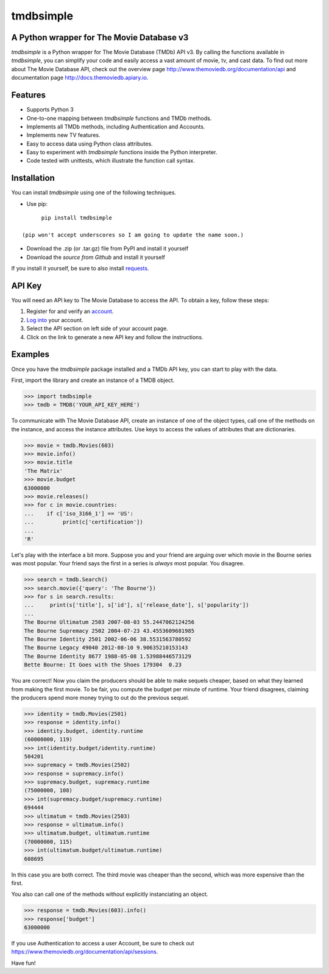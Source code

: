 tmdbsimple
==========

A Python wrapper for The Movie Database v3
------------------------------------------

*tmdbsimple* is a Python wrapper for The Movie Database (TMDb) API v3.  By calling the functions available in *tmdbsimple*, you can simplify your code and easily access a vast amount of movie, tv, and cast data.  To find out more about The Movie Database API, check out the overview page http://www.themoviedb.org/documentation/api and documentation page http://docs.themoviedb.apiary.io.

Features
--------

- Supports Python 3
- One-to-one mapping between *tmdbsimple* functions and TMDb methods.
- Implements all TMDb methods, including Authentication and Accounts.
- Implements new TV features.
- Easy to access data using Python class attributes.
- Easy to experiment with *tmdbsimple* functions inside the Python interpreter.
- Code tested with unittests, which illustrate the function call syntax.

Installation
------------

You can install *tmdbsimple* using one of the following techniques.

- Use pip:
::

        pip install tmdbsimple

  (pip won't accept underscores so I am going to update the name soon.)
- Download the .zip (or .tar.gz) file from PyPI and install it yourself
- Download the `source from Github` and install it yourself
If you install it yourself, be sure to also install requests_.

.. _source from Github: http://github.com/celiao/tmdbsimple
.. _requests: http://www.python-requests.org/en/latest/

API Key
-------
You will need an API key to The Movie Database to access the API.  To obtain a key, follow these steps:

1) Register for and verify an account_.
2) `Log into`_ your account.
3) Select the API section on left side of your account page.
4) Click on the link to generate a new API key and follow the instructions.

.. _account: https://www.themoviedb.org/account/signup
.. _Log into: https://www.themoviedb.org/login

Examples
--------
Once you have the *tmdbsimple* package installed and a TMDb API key, you can start to play with the data.

First, import the library and create an instance of a TMDB object.

.. code-block:: python

    >>> import tmdbsimple
    >>> tmdb = TMDB('YOUR_API_KEY_HERE')

To communicate with The Movie Database API, create an instance of one of the object types, call one of the methods on the instance, and access the instance attributes.  Use keys to access the values of attributes that are dictionaries.

.. code-block:: python

    >>> movie = tmdb.Movies(603)
    >>> movie.info()
    >>> movie.title
    'The Matrix'
    >>> movie.budget
    63000000
    >>> movie.releases()
    >>> for c in movie.countries:
    ...    if c['iso_3166_1'] == 'US':
    ...         print(c['certification'])
    ... 
    'R'

Let's play with the interface a bit more.  Suppose you and your friend are arguing over which movie in the Bourne series was most popular.  Your friend says the first in a series is *always* most popular.  You disagree.

.. code-block:: python

    >>> search = tmdb.Search()
    >>> search.movie({'query': 'The Bourne'})
    >>> for s in search.results:
    ...     print(s['title'], s['id'], s['release_date'], s['popularity'])
    ... 
    The Bourne Ultimatum 2503 2007-08-03 55.2447062124256
    The Bourne Supremacy 2502 2004-07-23 43.4553609681985
    The Bourne Identity 2501 2002-06-06 38.5531563780592
    The Bourne Legacy 49040 2012-08-10 9.90635210153143
    The Bourne Identity 8677 1988-05-08 1.53988446573129
    Bette Bourne: It Goes with the Shoes 179304  0.23

You are correct!  Now you claim the producers should be able to make sequels cheaper, based on what they learned from making the first movie.  To be fair, you compute the budget per minute of runtime.  Your friend disagrees, claiming the producers spend more money trying to out do the previous sequel.

.. code-block:: python

    >>> identity = tmdb.Movies(2501)
    >>> response = identity.info()
    >>> identity.budget, identity.runtime
    (60000000, 119)
    >>> int(identity.budget/identity.runtime)
    504201
    >>> supremacy = tmdb.Movies(2502)
    >>> response = supremacy.info()
    >>> supremacy.budget, supremacy.runtime
    (75000000, 108)
    >>> int(supremacy.budget/supremacy.runtime)
    694444
    >>> ultimatum = tmdb.Movies(2503)
    >>> response = ultimatum.info()
    >>> ultimatum.budget, ultimatum.runtime
    (70000000, 115)
    >>> int(ultimatum.budget/ultimatum.runtime)
    608695

In this case you are both correct.  The third movie was cheaper than the second, which was more expensive than the first.

You also can call one of the methods without explicitly instanciating an object.

.. code-block:: python

    >>> response = tmdb.Movies(603).info()
    >>> response['budget']
    63000000

If you use Authentication to access a user Account, be sure to check out
https://www.themoviedb.org/documentation/api/sessions.

Have fun!
